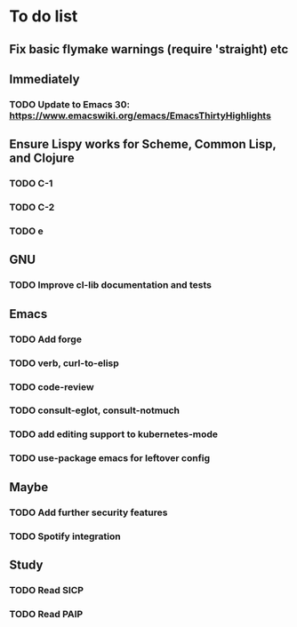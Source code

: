 * To do list

** Fix basic flymake warnings (require 'straight) etc

** Immediately
*** TODO Update to Emacs 30: https://www.emacswiki.org/emacs/EmacsThirtyHighlights

** Ensure Lispy works for Scheme, Common Lisp, and Clojure
*** TODO C-1
*** TODO C-2
*** TODO e

** GNU
*** TODO Improve cl-lib documentation and tests

** Emacs
*** TODO Add forge
*** TODO verb, curl-to-elisp
*** TODO code-review
*** TODO consult-eglot, consult-notmuch
*** TODO add editing support to kubernetes-mode
*** TODO use-package emacs for leftover config

** Maybe
*** TODO Add further security features
*** TODO Spotify integration

** Study
*** TODO Read SICP
*** TODO Read PAIP
